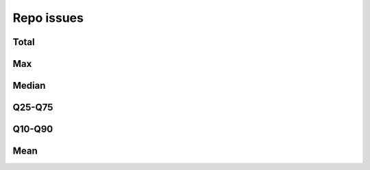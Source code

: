 Repo issues
===========

Total
-----

.. raw:: html
   
   <iframe class="plot" src="_static/plots/repo-alltime-stats/repo_stats_overall/open_issues_count-sum.html"></iframe>

.. raw:: html
   
   <iframe class="plot" src="_static/plots/repo-alltime-stats/repo_stats_overall/open_issues_count-sum-logscale.html"></iframe>

Max
---

.. raw:: html
   
   <iframe class="plot" src="_static/plots/repo-alltime-stats/repo_stats_overall/open_issues_count-max.html"></iframe>

.. raw:: html
   
   <iframe class="plot" src="_static/plots/repo-alltime-stats/repo_stats_overall/open_issues_count-max-logscale.html"></iframe>

Median
------

.. raw:: html
   
   <iframe class="plot" src="_static/plots/repo-alltime-stats/repo_stats_overall/open_issues_count-q50.html"></iframe>

.. raw:: html
   
   <iframe class="plot" src="_static/plots/repo-alltime-stats/repo_stats_overall/open_issues_count-q50-logscale.html"></iframe>

Q25-Q75
-------

.. raw:: html
   
   <iframe class="plot" src="_static/plots/repo-alltime-stats/repo_stats_overall/open_issues_count-q25_q75.html"></iframe>

.. raw:: html
   
   <iframe class="plot" src="_static/plots/repo-alltime-stats/repo_stats_overall/open_issues_count-q25_q75-logscale.html"></iframe>

Q10-Q90
-------

.. raw:: html
   
   <iframe class="plot" src="_static/plots/repo-alltime-stats/repo_stats_overall/open_issues_count-q10_q90.html"></iframe>

.. raw:: html
   
   <iframe class="plot" src="_static/plots/repo-alltime-stats/repo_stats_overall/open_issues_count-q10_q90-logscale.html"></iframe>

Mean
----

.. raw:: html
   
   <iframe class="plot" src="_static/plots/repo-alltime-stats/repo_stats_overall/open_issues_count-avg.html"></iframe>

.. raw:: html
   
   <iframe class="plot" src="_static/plots/repo-alltime-stats/repo_stats_overall/open_issues_count-avg-logscale.html"></iframe>
